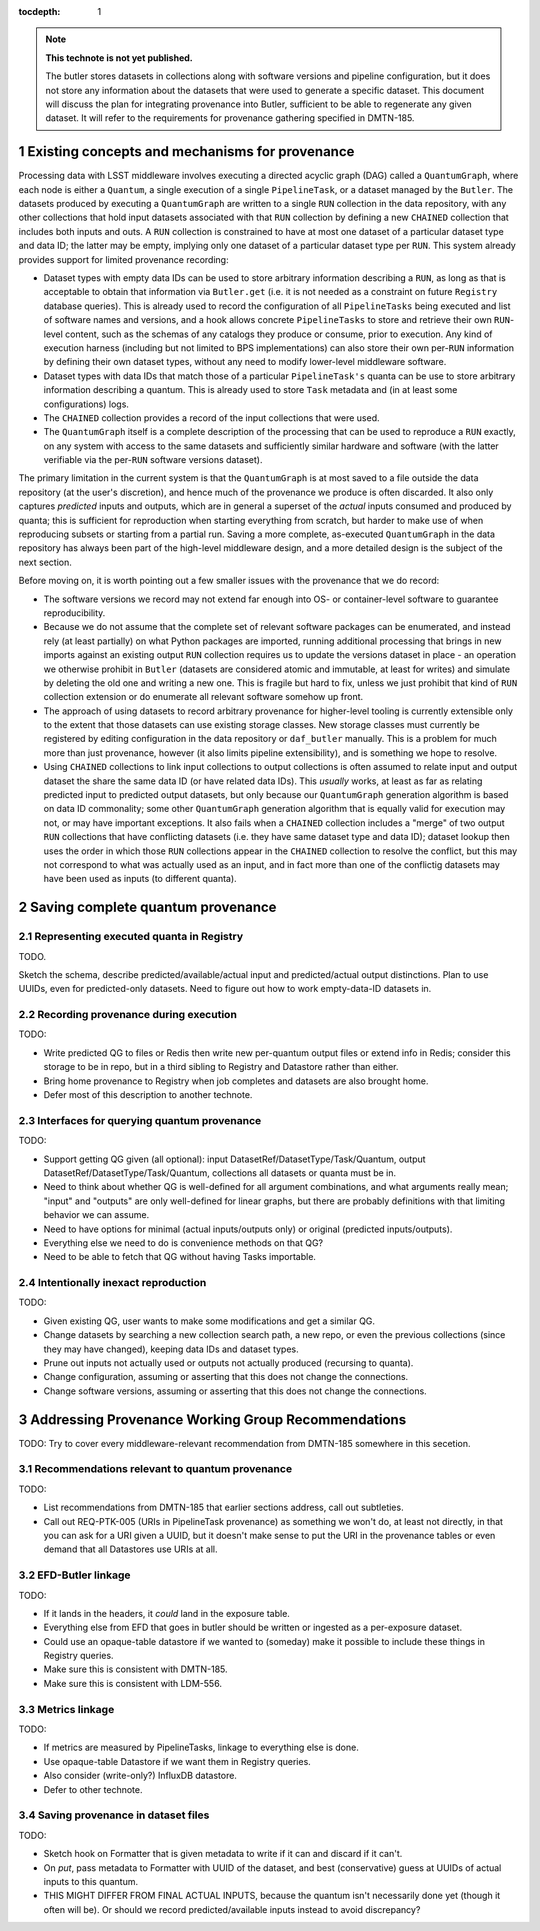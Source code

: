 :tocdepth: 1

.. Please do not modify tocdepth; will be fixed when a new Sphinx theme is shipped.

.. sectnum::

.. TODO: Delete the note below before merging new content to the master branch.

.. note::

   **This technote is not yet published.**

   The butler stores datasets in collections along with software versions and pipeline configuration, but it does not store any information about the datasets that were used to generate a specific dataset. This document will discuss the plan for integrating provenance into Butler, sufficient to be able to regenerate any given dataset. It will refer to the requirements for provenance gathering specified in DMTN-185.


Existing concepts and mechanisms for provenance
===============================================

Processing data with LSST middleware involves executing a directed acyclic graph (DAG) called a ``QuantumGraph``, where each node is either a ``Quantum``, a single execution of a single ``PipelineTask``, or a dataset managed by the ``Butler``.
The datasets produced by executing a ``QuantumGraph`` are written to a single ``RUN`` collection in the data repository, with any other collections that hold input datasets associated with that ``RUN`` collection by defining a new ``CHAINED`` collection that includes both inputs and outs.
A ``RUN`` collection is constrained to have at most one dataset of a particular dataset type and data ID; the latter may be empty, implying only one dataset of a particular dataset type per ``RUN``.
This system already provides support for limited provenance recording:

- Dataset types with empty data IDs can be used to store arbitrary information describing a ``RUN``, as long as that is acceptable to obtain that information via ``Butler.get`` (i.e. it is not needed as a constraint on future ``Registry`` database queries).
  This is already used to record the configuration of all ``PipelineTasks`` being executed and list of software names and versions, and a hook allows concrete ``PipelineTasks`` to store and retrieve their own ``RUN``-level content, such as the schemas of any catalogs they produce or consume, prior to execution.
  Any kind of execution harness (including but not limited to BPS implementations) can also store their own per-``RUN`` information by defining their own dataset types, without any need to modify lower-level middleware software.

- Dataset types with data IDs that match those of a particular ``PipelineTask's`` quanta can be use to store arbitrary information describing a quantum.
  This is already used to store ``Task`` metadata and (in at least some configurations) logs.

- The ``CHAINED`` collection provides a record of the input collections that were used.

- The ``QuantumGraph`` itself is a complete description of the processing that can be used to reproduce a ``RUN`` exactly, on any system with access to the same datasets and sufficiently similar hardware and software (with the latter verifiable via the per-``RUN`` software versions dataset).

The primary limitation in the current system is that the ``QuantumGraph`` is at most saved to a file outside the data repository (at the user's discretion), and hence much of the provenance we produce is often discarded.
It also only captures *predicted* inputs and outputs, which are in general a superset of the *actual* inputs consumed and produced by quanta; this is sufficient for reproduction when starting everything from scratch, but harder to make use of when reproducing subsets or starting from a partial run.
Saving a more complete, as-executed ``QuantumGraph`` in the data repository has always been part of the high-level middleware design, and a more detailed design is the subject of the next section.

Before moving on, it is worth pointing out a few smaller issues with the provenance that we do record:

- The software versions we record may not extend far enough into OS- or container-level software to guarantee reproducibility.

- Because we do not assume that the complete set of relevant software packages can be enumerated, and instead rely (at least partially) on what Python packages are imported, running additional processing that brings in new imports against an existing output ``RUN`` collection requires us to update the versions dataset in place - an operation we otherwise prohibit in ``Butler`` (datasets are considered atomic and immutable, at least for writes) and simulate by deleting the old one and writing a new one.
  This is fragile but hard to fix, unless we just prohibit that kind of ``RUN`` collection extension or do enumerate all relevant software somehow up front.

- The approach of using datasets to record arbitrary provenance for higher-level tooling is currently extensible only to the extent that those datasets can use existing storage classes.
  New storage classes must currently be registered by editing configuration in the data repository or ``daf_butler`` manually.
  This is a problem for much more than just provenance, however (it also limits pipeline extensibility), and is something we hope to resolve.

- Using ``CHAINED`` collections to link input collections to output collections is often assumed to relate input and output dataset the share the same data ID (or have related data IDs).
  This *usually* works, at least as far as relating predicted input to predicted output datasets, but only because our ``QuantumGraph`` generation algorithm is based on data ID commonality; some other ``QuantumGraph`` generation algorithm that is equally valid for execution may not, or may have important exceptions.
  It also fails when a ``CHAINED`` collection includes a "merge" of two output ``RUN`` collections that have conflicting datasets (i.e. they have same dataset type and data ID); dataset lookup then uses the order in which those ``RUN`` collections appear in the ``CHAINED`` collection to resolve the conflict, but this may not correspond to what was actually used as an input, and in fact more than one of the conflictig datasets may have been used as inputs (to different quanta).

Saving complete quantum provenance
==================================

Representing executed quanta in Registry
----------------------------------------

TODO.

Sketch the schema, describe predicted/available/actual input and predicted/actual output distinctions.
Plan to use UUIDs, even for predicted-only datasets.
Need to figure out how to work empty-data-ID datasets in.

Recording provenance during execution
-------------------------------------

TODO:

- Write predicted QG to files or Redis then write new per-quantum output files or extend info in Redis; consider this storage to be in repo, but in a third sibling to Registry and Datastore rather than either.
- Bring home provenance to Registry when job completes and datasets are also brought home.
- Defer most of this description to another technote.

Interfaces for querying quantum provenance
------------------------------------------

TODO:

- Support getting QG given (all optional): input DatasetRef/DatasetType/Task/Quantum, output DatasetRef/DatasetType/Task/Quantum, collections all datasets or quanta must be in.
- Need to think about whether QG is well-defined for all argument combinations, and what arguments really mean; "input" and "outputs" are only well-defined for linear graphs, but there are probably definitions with that limiting behavior we can assume.
- Need to have options for minimal (actual inputs/outputs only) or original (predicted inputs/outputs).
- Everything else we need to do is convenience methods on that QG?
- Need to be able to fetch that QG without having Tasks importable.

Intentionally inexact reproduction
----------------------------------

TODO:

- Given existing QG, user wants to make some modifications and get a similar QG.
- Change datasets by searching a new collection search path, a new repo, or even the previous collections (since they may have changed), keeping data IDs and dataset types.
- Prune out inputs not actually used or outputs not actually produced (recursing to quanta).
- Change configuration, assuming or asserting that this does not change the connections.
- Change software versions, assuming or asserting that this does not change the connections.


Addressing Provenance Working Group Recommendations
===================================================

TODO: Try to cover every middleware-relevant recommendation from DMTN-185 somewhere in this secetion.

Recommendations relevant to quantum provenance
----------------------------------------------

TODO:

- List recommendations from DMTN-185 that earlier sections address, call out subtleties.
- Call out REQ-PTK-005 (URIs in PipelineTask provenance) as something we won't do, at least not directly, in that you can ask for a URI given a UUID, but it doesn't make sense to put the URI in the provenance tables or even demand that all Datastores use URIs at all.

EFD-Butler linkage
------------------

TODO:

- If it lands in the headers, it *could* land in the exposure table.
- Everything else from EFD that goes in butler should be written or ingested as a per-exposure dataset.
- Could use an opaque-table datastore if we wanted to (someday) make it possible to include these things in Registry queries.
- Make sure this is consistent with DMTN-185.
- Make sure this is consistent with LDM-556.

Metrics linkage
---------------

TODO:

- If metrics are measured by PipelineTasks, linkage to everything else is done.
- Use opaque-table Datastore if we want them in Registry queries.
- Also consider (write-only?) InfluxDB datastore.
- Defer to other technote.

Saving provenance in dataset files
----------------------------------

TODO:

- Sketch hook on Formatter that is given metadata to write if it can and discard if it can't.
- On `put`, pass metadata to Formatter with UUID of the dataset, and best (conservative) guess at UUIDs of actual inputs to this quantum.
- THIS MIGHT DIFFER FROM FINAL ACTUAL INPUTS, because the quantum isn't necessarily done yet (though it often will be).  Or should we record predicted/available inputs instead to avoid discrepancy?

.. .. rubric:: References

.. Make in-text citations with: :cite:`bibkey`.

.. .. bibliography:: local.bib lsstbib/books.bib lsstbib/lsst.bib lsstbib/lsst-dm.bib lsstbib/refs.bib lsstbib/refs_ads.bib
..    :style: lsst_aa
